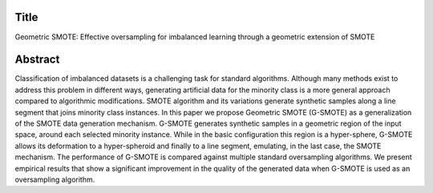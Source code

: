 #####
Title
#####

Geometric SMOTE: Effective oversampling for
imbalanced learning through a geometric extension
of SMOTE

########
Abstract
########

Classification of imbalanced datasets is a challenging task for standard algorithms. Although
many methods exist to address this problem in different ways, generating artificial
data for the minority class is a more general approach compared to algorithmic modifications.
SMOTE algorithm and its variations generate synthetic samples along a line segment that
joins minority class instances. In this paper we propose Geometric SMOTE (G-SMOTE) as
a generalization of the SMOTE data generation mechanism. G-SMOTE generates synthetic
samples in a geometric region of the input space, around each selected minority instance.
While in the basic configuration this region is a hyper-sphere, G-SMOTE allows its deformation
to a hyper-spheroid and finally to a line segment, emulating, in the last case, the
SMOTE mechanism. The performance of G-SMOTE is compared against multiple standard
oversampling algorithms. We present empirical results that show a significant improvement
in the quality of the generated data when G-SMOTE is used as an oversampling algorithm.
